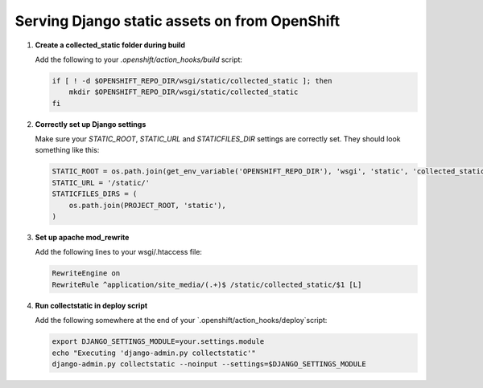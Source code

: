 **********************************************
Serving Django static assets on from OpenShift
**********************************************

1. **Create a collected_static folder during build**
   
   Add the following to your `.openshift/action_hooks/build` script:

   .. code-block:: sh
   
        if [ ! -d $OPENSHIFT_REPO_DIR/wsgi/static/collected_static ]; then
            mkdir $OPENSHIFT_REPO_DIR/wsgi/static/collected_static
        fi

2. **Correctly set up Django settings**
   
   Make sure your `STATIC_ROOT`, `STATIC_URL` and `STATICFILES_DIR` settings are correctly
   set. They should look something like this:

   .. code-block:: python
   
        STATIC_ROOT = os.path.join(get_env_variable('OPENSHIFT_REPO_DIR'), 'wsgi', 'static', 'collected_static')
        STATIC_URL = '/static/'
        STATICFILES_DIRS = (
            os.path.join(PROJECT_ROOT, 'static'),
        )       

3. **Set up apache mod_rewrite**
   
   Add the following lines to your wsgi/.htaccess file:

   .. code-block:: apache
   
        RewriteEngine on
        RewriteRule ^application/site_media/(.+)$ /static/collected_static/$1 [L]

4. **Run collectstatic in deploy script**
   
   Add the following somewhere at the end of your `.openshift/action_hooks/deploy`script:

   .. code-block:: sh
   
        export DJANGO_SETTINGS_MODULE=your.settings.module
        echo "Executing 'django-admin.py collectstatic'"
        django-admin.py collectstatic --noinput --settings=$DJANGO_SETTINGS_MODULE
